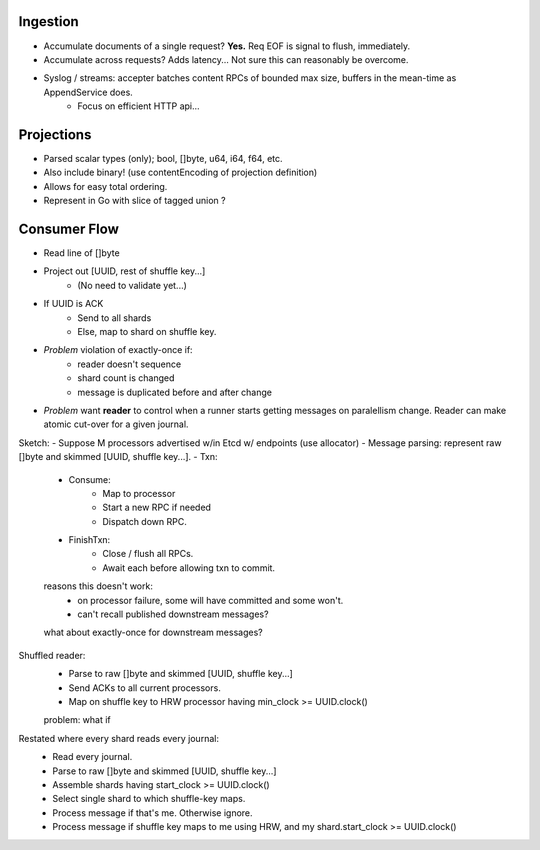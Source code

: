 
Ingestion
----------

* Accumulate documents of a single request? **Yes.** Req EOF is signal to flush, immediately.
* Accumulate across requests? Adds latency... Not sure this can reasonably be overcome.
* Syslog / streams: accepter batches content RPCs of bounded max size, buffers in the mean-time as AppendService does.
    * Focus on efficient HTTP api...


Projections
-------------

- Parsed scalar types (only); bool, []byte, u64, i64, f64, etc.
- Also include binary! (use contentEncoding of projection definition)
- Allows for easy total ordering.
- Represent in Go with slice of tagged union ?

Consumer Flow
----------------

- Read line of []byte
- Project out [UUID, rest of shuffle key...]
    - (No need to validate yet...)
- If UUID is ACK
    - Send to all shards
    - Else, map to shard on shuffle key.

- *Problem* violation of exactly-once if:
    - reader doesn't sequence
    - shard count is changed
    - message is duplicated before and after change

- *Problem* want **reader** to control when a runner starts getting messages on paralellism change.
  Reader can make atomic cut-over for a given journal.


Sketch:
- Suppose M processors advertised w/in Etcd w/ endpoints (use allocator)
- Message parsing: represent raw []byte and skimmed [UUID, shuffle key...].
- Txn:
    - Consume:
        - Map to processor
        - Start a new RPC if needed
        - Dispatch down RPC.
    - FinishTxn:
        - Close / flush all RPCs.
        - Await each before allowing txn to commit.

    reasons this doesn't work:
        - on processor failure, some will have committed and some won't.
        - can't recall published downstream messages?
    what about exactly-once for downstream messages?

Shuffled reader:
    - Parse to raw []byte and skimmed [UUID, shuffle key...]
    - Send ACKs to all current processors.
    - Map on shuffle key to HRW processor having min_clock >= UUID.clock()

    problem: what if

Restated where every shard reads every journal:
    - Read every journal.
    - Parse to raw []byte and skimmed [UUID, shuffle key...]
    - Assemble shards having start_clock >= UUID.clock()
    - Select single shard to which shuffle-key maps.
    - Process message if that's me. Otherwise ignore.
    - Process message if shuffle key maps to me using HRW, and my shard.start_clock >= UUID.clock()
